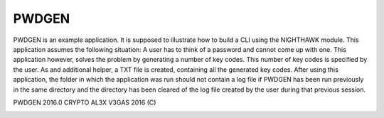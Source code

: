 PWDGEN
======

PWDGEN is an example application. It is supposed to illustrate how to build a CLI using
the NIGHTHAWK module. This application assumes the following situation: A user has to think of
a password and cannot come up with one. This application however, solves the problem by generating
a number of key codes. This number of key codes is specified by the user. As and additional helper,
a TXT file is created, containing all the generated key codes. After using this application, the folder
in which the application was run should not contain a log file if PWDGEN has been run previously in the
same directory and the  directory has been cleared of the log file created by the user during that
previous session.

PWDGEN 2016.0 CRYPTO
AL3X V3GAS 2016 (C)


.. image:: https://badges.gitter.im/al3xv3gas/pwdgen.svg
   :alt: Join the chat at https://gitter.im/al3xv3gas/pwdgen
   :target: https://gitter.im/al3xv3gas/pwdgen?utm_source=badge&utm_medium=badge&utm_campaign=pr-badge&utm_content=badge